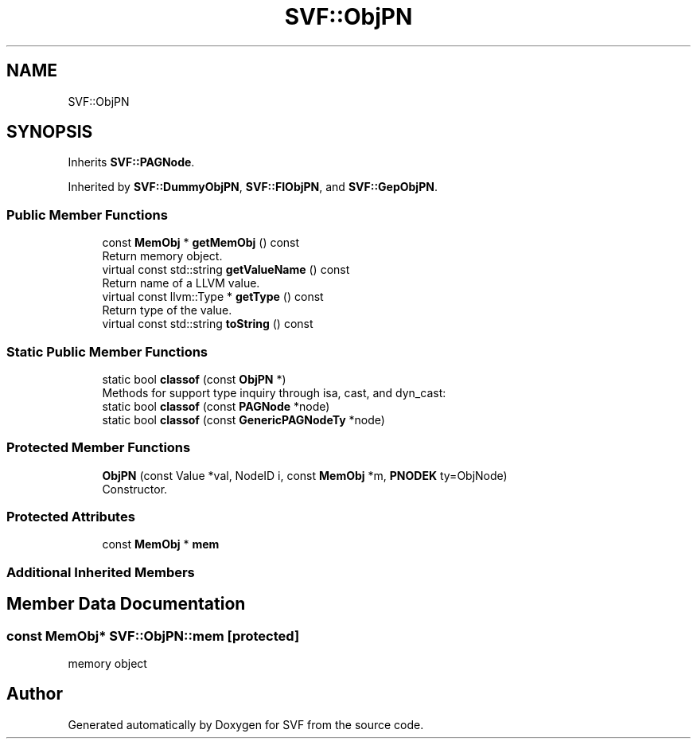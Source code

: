 .TH "SVF::ObjPN" 3 "Sun Feb 14 2021" "SVF" \" -*- nroff -*-
.ad l
.nh
.SH NAME
SVF::ObjPN
.SH SYNOPSIS
.br
.PP
.PP
Inherits \fBSVF::PAGNode\fP\&.
.PP
Inherited by \fBSVF::DummyObjPN\fP, \fBSVF::FIObjPN\fP, and \fBSVF::GepObjPN\fP\&.
.SS "Public Member Functions"

.in +1c
.ti -1c
.RI "const \fBMemObj\fP * \fBgetMemObj\fP () const"
.br
.RI "Return memory object\&. "
.ti -1c
.RI "virtual const std::string \fBgetValueName\fP () const"
.br
.RI "Return name of a LLVM value\&. "
.ti -1c
.RI "virtual const llvm::Type * \fBgetType\fP () const"
.br
.RI "Return type of the value\&. "
.ti -1c
.RI "virtual const std::string \fBtoString\fP () const"
.br
.in -1c
.SS "Static Public Member Functions"

.in +1c
.ti -1c
.RI "static bool \fBclassof\fP (const \fBObjPN\fP *)"
.br
.RI "Methods for support type inquiry through isa, cast, and dyn_cast: "
.ti -1c
.RI "static bool \fBclassof\fP (const \fBPAGNode\fP *node)"
.br
.ti -1c
.RI "static bool \fBclassof\fP (const \fBGenericPAGNodeTy\fP *node)"
.br
.in -1c
.SS "Protected Member Functions"

.in +1c
.ti -1c
.RI "\fBObjPN\fP (const Value *val, NodeID i, const \fBMemObj\fP *m, \fBPNODEK\fP ty=ObjNode)"
.br
.RI "Constructor\&. "
.in -1c
.SS "Protected Attributes"

.in +1c
.ti -1c
.RI "const \fBMemObj\fP * \fBmem\fP"
.br
.in -1c
.SS "Additional Inherited Members"
.SH "Member Data Documentation"
.PP 
.SS "const \fBMemObj\fP* SVF::ObjPN::mem\fC [protected]\fP"
memory object 

.SH "Author"
.PP 
Generated automatically by Doxygen for SVF from the source code\&.
